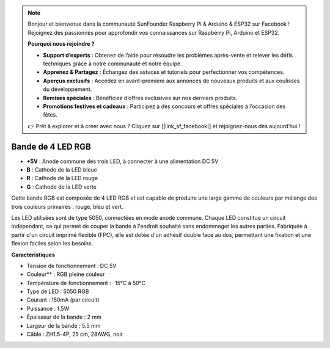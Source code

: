 .. note:: 

    Bonjour et bienvenue dans la communauté SunFounder Raspberry Pi & Arduino & ESP32 sur Facebook ! Rejoignez des passionnés pour approfondir vos connaissances sur Raspberry Pi, Arduino et ESP32.

    **Pourquoi nous rejoindre ?**

    - **Support d’experts** : Obtenez de l’aide pour résoudre les problèmes après-vente et relever les défis techniques grâce à notre communauté et notre équipe.
    - **Apprenez & Partagez** : Échangez des astuces et tutoriels pour perfectionner vos compétences.
    - **Aperçus exclusifs** : Accédez en avant-première aux annonces de nouveaux produits et aux coulisses du développement.
    - **Remises spéciales** : Bénéficiez d’offres exclusives sur nos derniers produits.
    - **Promotions festives et cadeaux** : Participez à des concours et offres spéciales à l’occasion des fêtes.

    👉 Prêt à explorer et à créer avec nous ? Cliquez sur [|link_sf_facebook|] et rejoignez-nous dès aujourd’hui !

Bande de 4 LED RGB
====================

.. image:: img/4_rgb_strip.jpg

* **+5V** : Anode commune des trois LED, à connecter à une alimentation DC 5V
* **B** : Cathode de la LED bleue
* **R** : Cathode de la LED rouge
* **G** : Cathode de la LED verte

Cette bande RGB est composée de 4 LED RGB et est capable de produire une large gamme de couleurs par mélange des trois couleurs primaires : rouge, bleu et vert.

Les LED utilisées sont de type 5050, connectées en mode anode commune. Chaque LED constitue un circuit indépendant, ce qui permet de couper la bande à l'endroit souhaité sans endommager les autres parties. Fabriquée à partir d'un circuit imprimé flexible (FPC), elle est dotée d'un adhésif double face au dos, permettant une fixation et une flexion faciles selon les besoins.




**Caractéristiques**

* Tension de fonctionnement : DC 5V
* Couleur** : RGB pleine couleur
* Température de fonctionnement : -15°C à 50°C
* Type de LED : 5050 RGB
* Courant : 150mA (par circuit)
* Puissance : 1.5W
* Épaisseur de la bande : 2 mm
* Largeur de la bande : 5.5 mm
* Câble : ZH1.5-4P, 25 cm, 28AWG, noir
